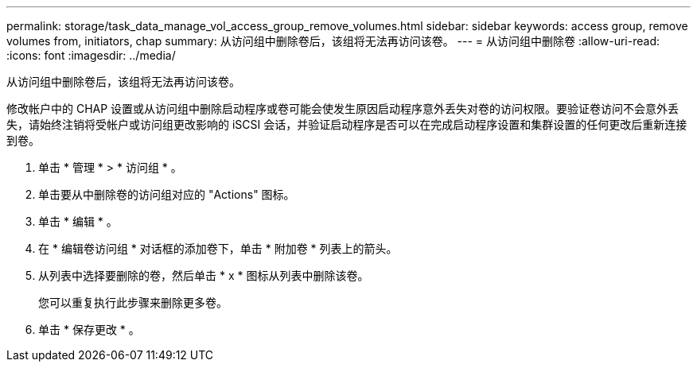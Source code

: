 ---
permalink: storage/task_data_manage_vol_access_group_remove_volumes.html 
sidebar: sidebar 
keywords: access group, remove volumes from, initiators, chap 
summary: 从访问组中删除卷后，该组将无法再访问该卷。 
---
= 从访问组中删除卷
:allow-uri-read: 
:icons: font
:imagesdir: ../media/


[role="lead"]
从访问组中删除卷后，该组将无法再访问该卷。

修改帐户中的 CHAP 设置或从访问组中删除启动程序或卷可能会使发生原因启动程序意外丢失对卷的访问权限。要验证卷访问不会意外丢失，请始终注销将受帐户或访问组更改影响的 iSCSI 会话，并验证启动程序是否可以在完成启动程序设置和集群设置的任何更改后重新连接到卷。

. 单击 * 管理 * > * 访问组 * 。
. 单击要从中删除卷的访问组对应的 "Actions" 图标。
. 单击 * 编辑 * 。
. 在 * 编辑卷访问组 * 对话框的添加卷下，单击 * 附加卷 * 列表上的箭头。
. 从列表中选择要删除的卷，然后单击 * x * 图标从列表中删除该卷。
+
您可以重复执行此步骤来删除更多卷。

. 单击 * 保存更改 * 。

